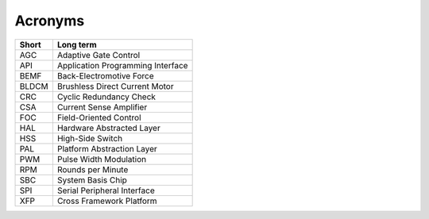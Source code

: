 Acronyms
=========

.. list-table::
	:header-rows: 1

	* - Short
	  - Long term
	* - AGC
	  - Adaptive Gate Control
	* - API
	  - Application Programming Interface
	* - BEMF
	  - Back-Electromotive Force
	* - BLDCM
	  - Brushless Direct Current Motor
	* - CRC
	  - Cyclic Redundancy Check
	* - CSA
	  - Current Sense Amplifier
	* - FOC
	  - Field-Oriented Control
	* - HAL
	  - Hardware Abstracted Layer
	* - HSS
	  - High-Side Switch
	* - PAL
	  - Platform Abstraction Layer
	* - PWM
	  - Pulse Width Modulation
	* - RPM
	  - Rounds per Minute
	* - SBC
	  - System Basis Chip
	* - SPI
	  - Serial Peripheral Interface
	* - XFP
	  - Cross Framework Platform